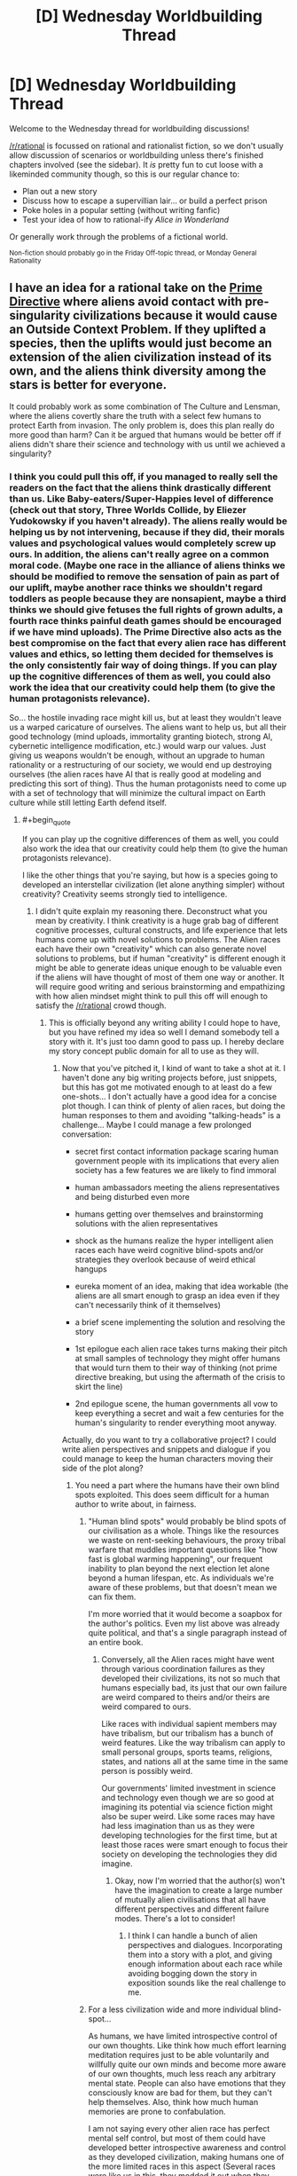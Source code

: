 #+TITLE: [D] Wednesday Worldbuilding Thread

* [D] Wednesday Worldbuilding Thread
:PROPERTIES:
:Author: AutoModerator
:Score: 17
:DateUnix: 1466003092.0
:END:
Welcome to the Wednesday thread for worldbuilding discussions!

[[/r/rational]] is focussed on rational and rationalist fiction, so we don't usually allow discussion of scenarios or worldbuilding unless there's finished chapters involved (see the sidebar). It /is/ pretty fun to cut loose with a likeminded community though, so this is our regular chance to:

- Plan out a new story
- Discuss how to escape a supervillian lair... or build a perfect prison
- Poke holes in a popular setting (without writing fanfic)
- Test your idea of how to rational-ify /Alice in Wonderland/

Or generally work through the problems of a fictional world.

^{Non-fiction should probably go in the Friday Off-topic thread, or Monday General Rationality}


** I have an idea for a rational take on the [[http://tvtropes.org/pmwiki/pmwiki.php/Main/AlienNonInterferenceClause?from=Main.PrimeDirective][Prime Directive]] where aliens avoid contact with pre-singularity civilizations because it would cause an Outside Context Problem. If they uplifted a species, then the uplifts would just become an extension of the alien civilization instead of its own, and the aliens think diversity among the stars is better for everyone.

It could probably work as some combination of The Culture and Lensman, where the aliens covertly share the truth with a select few humans to protect Earth from invasion. The only problem is, does this plan really do more good than harm? Can it be argued that humans would be better off if aliens didn't share their science and technology with us until we achieved a singularity?
:PROPERTIES:
:Author: trekie140
:Score: 5
:DateUnix: 1466006133.0
:END:

*** I think you could pull this off, if you managed to really sell the readers on the fact that the aliens think drastically different than us. Like Baby-eaters/Super-Happies level of difference (check out that story, Three Worlds Collide, by Eliezer Yudokowsky if you haven't already). The aliens really would be helping us by not intervening, because if they did, their morals values and psychological values would completely screw up ours. In addition, the aliens can't really agree on a common moral code. (Maybe one race in the alliance of aliens thinks we should be modified to remove the sensation of pain as part of our uplift, maybe another race thinks we shouldn't regard toddlers as people because they are nonsapient, maybe a third thinks we should give fetuses the full rights of grown adults, a fourth race thinks painful death games should be encouraged if we have mind uploads). The Prime Directive also acts as the best compromise on the fact that every alien race has different values and ethics, so letting them decided for themselves is the only consistently fair way of doing things. If you can play up the cognitive differences of them as well, you could also work the idea that our creativity could help them (to give the human protagonists relevance).

So... the hostile invading race might kill us, but at least they wouldn't leave us a warped caricature of ourselves. The aliens want to help us, but all their good technology (mind uploads, immortality granting biotech, strong AI, cybernetic intelligence modification, etc.) would warp our values. Just giving us weapons wouldn't be enough, without an upgrade to human rationality or a restructuring of our society, we would end up destroying ourselves (the alien races have AI that is really good at modeling and predicting this sort of thing). Thus the human protagonists need to come up with a set of technology that will minimize the cultural impact on Earth culture while still letting Earth defend itself.
:PROPERTIES:
:Author: scruiser
:Score: 6
:DateUnix: 1466030607.0
:END:

**** #+begin_quote
  If you can play up the cognitive differences of them as well, you could also work the idea that our creativity could help them (to give the human protagonists relevance).
#+end_quote

I like the other things that you're saying, but how is a species going to developed an interstellar civilization (let alone anything simpler) without creativity? Creativity seems strongly tied to intelligence.
:PROPERTIES:
:Author: callmebrotherg
:Score: 5
:DateUnix: 1466038239.0
:END:

***** I didn't quite explain my reasoning there. Deconstruct what you mean by creativity. I think creativity is a huge grab bag of different cognitive processes, cultural constructs, and life experience that lets humans come up with novel solutions to problems. The Alien races each have their own "creativity" which can also generate novel solutions to problems, but if human "creativity" is different enough it might be able to generate ideas unique enough to be valuable even if the aliens will have thought of most of them one way or another. It will require good writing and serious brainstorming and empathizing with how alien mindset might think to pull this off will enough to satisfy the [[/r/rational]] crowd though.
:PROPERTIES:
:Author: scruiser
:Score: 5
:DateUnix: 1466038832.0
:END:

****** This is officially beyond any writing ability I could hope to have, but you have refined my idea so well I demand somebody tell a story with it. It's just too damn good to pass up. I hereby declare my story concept public domain for all to use as they will.
:PROPERTIES:
:Author: trekie140
:Score: 2
:DateUnix: 1466053241.0
:END:

******* Now that you've pitched it, I kind of want to take a shot at it. I haven't done any big writing projects before, just snippets, but this has got me motivated enough to at least do a few one-shots... I don't actually have a good idea for a concise plot though. I can think of plenty of alien races, but doing the human responses to them and avoiding "talking-heads" is a challenge... Maybe I could manage a few prolonged conversation:

- secret first contact information package scaring human government people with its implications that every alien society has a few features we are likely to find immoral

- human ambassadors meeting the aliens representatives and being disturbed even more

- humans getting over themselves and brainstorming solutions with the alien representatives

- shock as the humans realize the hyper intelligent alien races each have weird cognitive blind-spots and/or strategies they overlook because of weird ethical hangups

- eureka moment of an idea, making that idea workable (the aliens are all smart enough to grasp an idea even if they can't necessarily think of it themselves)

- a brief scene implementing the solution and resolving the story

- 1st epilogue each alien race takes turns making their pitch at small samples of technology they might offer humans that would turn them to their way of thinking (not prime directive breaking, but using the aftermath of the crisis to skirt the line)

- 2nd epilogue scene, the human governments all vow to keep everything a secret and wait a few centuries for the human's singularity to render everything moot anyway.

Actually, do you want to try a collaborative project? I could write alien perspectives and snippets and dialogue if you could manage to keep the human characters moving their side of the plot along?
:PROPERTIES:
:Author: scruiser
:Score: 3
:DateUnix: 1466055353.0
:END:

******** You need a part where the humans have their own blind spots exploited. This does seem difficult for a human author to write about, in fairness.
:PROPERTIES:
:Author: chaosmosis
:Score: 2
:DateUnix: 1466061160.0
:END:

********* "Human blind spots" would probably be blind spots of our civilisation as a whole. Things like the resources we waste on rent-seeking behaviours, the proxy tribal warfare that muddles important questions like "how fast is global warming happening", our frequent inability to plan beyond the next election let alone beyond a human lifespan, etc. As individuals we're aware of these problems, but that doesn't mean we can fix them.

I'm more worried that it would become a soapbox for the author's politics. Even my list above was already quite political, and that's a single paragraph instead of an entire book.
:PROPERTIES:
:Author: Chronophilia
:Score: 3
:DateUnix: 1466063469.0
:END:

********** Conversely, all the Alien races might have went through various coordination failures as they developed their civilizations, its not so much that humans especially bad, its just that our own failure are weird compared to theirs and/or theirs are weird compared to ours.

Like races with individual sapient members may have tribalism, but our tribalism has a bunch of weird features. Like the way tribalism can apply to small personal groups, sports teams, religions, states, and nations all at the same time in the same person is possibly weird.

Our governments' limited investment in science and technology even though we are so good at imagining its potential via science fiction might also be super weird. Like some races may have had less imagination than us as they were developing technologies for the first time, but at least those races were smart enough to focus their society on developing the technologies they did imagine.
:PROPERTIES:
:Author: scruiser
:Score: 3
:DateUnix: 1466083079.0
:END:

*********** Okay, now I'm worried that the author(s) won't have the imagination to create a large number of mutually alien civilisations that all have different perspectives and different failure modes. There's a lot to consider!
:PROPERTIES:
:Author: Chronophilia
:Score: 2
:DateUnix: 1466085206.0
:END:

************ I think I can handle a bunch of alien perspectives and dialogues. Incorporating them into a story with a plot, and giving enough information about each race while avoiding bogging down the story in exposition sounds like the real challenge to me.
:PROPERTIES:
:Author: scruiser
:Score: 3
:DateUnix: 1466087882.0
:END:


********* For a less civilization wide and more individual blind-spot...

As humans, we have limited introspective control of our own thoughts. Like think how much effort learning meditation requires just to be able voluntarily and willfully quite our own minds and become more aware of our own thoughts, much less reach any arbitrary mental state. People can also have emotions that they consciously know are bad for them, but they can't help themselves. Also, think how much human memories are prone to confabulation.

I am not saying every other alien race has perfect mental self control, but most of them could have developed better introspective awareness and control as they developed civilization, making humans one of the more limited races in this aspect (Several races were like us in this, they modded it out when they went through their singularity. Only a few races actually currently have limits on their cognitive control close to as poor as humans... these races did think it an advantage in coming up with unexpected strategies, even if it is a major trade-off in raw intelligence).
:PROPERTIES:
:Author: scruiser
:Score: 2
:DateUnix: 1466082358.0
:END:


******** I was vaguely envisioning this as like Green Lantern or Lensmen, a high concept sci-fi adventure with human superheroes chosen by aliens to represent and protect our species. Your idea of a secret think tank that makes contact with aliens is just as good, though, and you've put much more thought into this idea than I have. You're welcome to take a shot at it, and I'm glad you care about delivering interesting human characters and dialogue because that's a common issue I've found in stories here.

I'm willing to collaborate on this with you and others, but I'm really not a good writer. However, I am a very good editor for both style and substance so I'd be happy to do that. I'm not very experienced with rational fiction and am a bit more concerned with how a story makes me feel than how it makes me think. I love HPMOR for doing both very well, but hated Fine Structure for using interesting ideas for a plot and characters I simply didn't care about. I definitely prefer a compelling narrative over realism.
:PROPERTIES:
:Author: trekie140
:Score: 2
:DateUnix: 1466093104.0
:END:

********* #+begin_quote
  I was vaguely envisioning this as like Green Lantern or Lensmen, a high concept sci-fi adventure with human superheroes chosen by aliens to represent and protect our species.
#+end_quote

If you are aiming for soft-scifi, you could probably make your idea work just by giving each race hidden +magic+ psychic (its sci-fi as long as you use the right labels) potential that is expressed uniquely for each race.

#+begin_quote
  However, I am a very good editor for both style and substance so I'd be happy to do that.
#+end_quote

Thanks! I have a bunch of snippets in my head now, I will try to get some of them written down over the weekend. If I actually start to pull them into a story, I will probably have trouble getting good narrative going (as opposed to a bunch of disjointed alien perspective and dialog with the aliens), so I might ask for help with that. Are pms okay with you? Either way I am thinking of asking for help in the next Worldbuilding Wednesday, if I get a good number of snippets churned out.
:PROPERTIES:
:Author: scruiser
:Score: 2
:DateUnix: 1466118119.0
:END:

********** PM is fine. I'm not sure if this idea is better suited to hard or soft sci-fi, but I've liked both in the past and think this premise has the potential to go in either direction. If you or anybody else has ideas, feel free to share them.
:PROPERTIES:
:Author: trekie140
:Score: 1
:DateUnix: 1466119710.0
:END:


**** That is both everything I was thinking of and way beyond anything I was capable of imagining. The only difference I had with you was that I was thinking peaceful coexistence was only possible between post-singularity civilizations, otherwise the less advanced species would be destroyed or assimilated even unintentionally. The evil aliens are okay with that happening, but the good aliens want a primitive species completely unlike them to maintain their uniqueness.

This premise basically subverts the entire theme of Three Worlds Collide with the notion that coexistence between species is possible and preferable. It'd be like if the humans came across the baby-eaters before they'd invented interstellar travel and decided to both accept them and encourage their independent development. I was confused as to how to justify that, but your idea of novel creativity does that exactly how I wanted it to.
:PROPERTIES:
:Author: trekie140
:Score: 3
:DateUnix: 1466049934.0
:END:

***** Keep in mind even the terms "good" and "evil" only loosely correspond to the aliens interests.

The "evil" aliens might think they are genuinely helping us (this also justifies why the story doesn't end in relativistic kill vehicles wiping out planets). For example, conquest and enslavement was a common part of many ancient human cultures, and xenophobia and tribalism still are. They might genuinely think a state of perpetual warfare and struggle would best actualize the coherent extrapolated volition of humanity, even if we don't realize it now. Or for another example.... humans restrict sex and gender to precise roles. This limits are happiness and pleasure. We might object in the short term, but in the long-term we will thank them for changing us all to bisexual and gender-fluid with just one small retrovirus.

The "good" aliens might include a variety of races with biological characteristics we might find horrific (Babyeaters), customs that we find cruel or bizarre (I think it was on [[/r/hfy]], an idea about a rat-like race that had dimorphic sexes with larger male-eating females, that developed civilization as the more intelligent and sapient males learned to band together to trap and rape the vicious and feral but still sapient females in order to reproduce), or just be completely alien to us (a race that reproduces asexually with no genders might find all of our sexual customs bizarre, or a hiveminded race like the Formics in Ender's game that have trouble with the idea of individual lifeforms being sapient). We only call the "good" aliens good because they are more or less trying to live and let live, even if they find aspects of our biology or culture horrifying and we do to them likewise.

For the singularity, you could go with the common criticism of EY's claims as to why it is limited. "Intelligence" is a mix of cognitive features, there is no single algorithm that results in general intelligence that can be enhanced. Improving memory and processing speed in general improve intelligence, but even these things hit bottlenecks and limitations in the space of cognitive architectures. The post singularity races are smart enough that their interactions with primitives are fundamentally unequal (how do you have a conversation as equals with beings that you can almost perfectly predict the responses of. For most things, you could say exactly what is necessary get the results you want from the more primitive race, is it really a meaningful conversation?) but not so smart as to make the plot go away or the value of interaction with other species to go away. (Think of the Entities in Worm for an extreme example, [[#s][Worm spoilers]])
:PROPERTIES:
:Author: scruiser
:Score: 3
:DateUnix: 1466054511.0
:END:

****** Thank you for all your advice. I myself prefer Robin Hanson's prediction of the singularity as a gradual civilization-wide economic revolution, which might be easier to write.
:PROPERTIES:
:Author: trekie140
:Score: 1
:DateUnix: 1466088670.0
:END:


**** #+begin_quote
  Three Worlds Collide
#+end_quote

This is the best thing I've read in a very, very long time, despite the CYOA which was slightly jarring since I didn't expect it. This is the sort of thing I was hoping to read about the Descolada, whose chemical communications with each other include chemical attacks, when the original Ender's Game series abruptly halted.

I'm thankful that [[/u/trekie140][u/trekie140]] referenced this thread yesterday and that you had mentioned Yudokowsky's novella.
:PROPERTIES:
:Author: 5erif
:Score: 1
:DateUnix: 1469291457.0
:END:

***** This is the first thing longer than a snippet that I've written, so I am writing it pretty slowly, basically only a few paragraphs at a time, but I have a full outline and I keep working at it and I can bounce ideas off of trekie140 so I should get it done eventually. I was planning on finishing it all and then posting each chapter a few days apart.

#+begin_quote
  This is the best thing I've read in a very, very long time, despite the jarringly unexpected 'choose your own adventure' portion near its end.
#+end_quote

I thought about that ending... As a small teaser... I think you may find my ending an interesting twist on the ending of Three Worlds Collide...
:PROPERTIES:
:Author: scruiser
:Score: 2
:DateUnix: 1469298121.0
:END:


*** I dont think so. If invasion is actually dangerous and of the kind the aliens can't deal with themselves, with their advanced tech and intel, then it's not the time to worry about damage the uplift can deal to culture: the invasion will deal way more damage and can forever lock earthlings in a xenophobic mindset.
:PROPERTIES:
:Author: vallar57
:Score: 2
:DateUnix: 1466010667.0
:END:

**** #+begin_quote
  the invasion will deal way more damage and can forever lock earthlings in a xenophobic mindset.
#+end_quote

See the bad ending of Three Worlds Collide for something worse than merely being wiped out directly.
:PROPERTIES:
:Author: scruiser
:Score: 1
:DateUnix: 1466030653.0
:END:


** I made a [[https://www.reddit.com/r/makeyourchoice/comments/4nrs66/rings_of_power_cyoa/][CYOA]] and posted it over on [[/r/makeyourchoice]]. It wasn't rationalist or even particularly rational, so I didn't crosspost to this sub, but Wednesday Worldbuilding seems to be a general enough for it to fit.

The second comment from the top I list some feedback I asked for. I am aiming to buff some of the weaker rings and to slightly nerf some of the more obviously OP rings in my second revision. Also I am planning at more hints at the implied meta-plot [[#s][spoiler]] Of course, this CYOA is meant to be open ended enough that the reader doesn't have to take this implied plot line as canon if they don't want to. There are also hints leveraging the rings to uncover extinct or nearly extinct forms of magic in the past. Finally, I was thinking of another page allowing for some minor bonuses and trade offs to the ring, to give the reader slightly more choices to customize their ring and the story they will tell themselves with it.
:PROPERTIES:
:Author: scruiser
:Score: 3
:DateUnix: 1466009999.0
:END:

*** Magicians nephew or the dragons ring. Dragons ring would be more interesting if the minimum size was smaller. And, those who steal from my 'hoard' would be corrupted? I think that would be cool.
:PROPERTIES:
:Author: Dwood15
:Score: 2
:DateUnix: 1466015031.0
:END:


*** I'd recomend removing the atlantean rings (either incredibly overpowered or horribly underpowered, depneding on interpritations) and planteer rings, buffing the dnd ring(most of what it does can be mimiked or improved upon by a lantern ring) and dwarf fortess ring, and reducing the number of wishes from the genine.
:PROPERTIES:
:Author: Igigigif
:Score: 1
:DateUnix: 1466028004.0
:END:

**** The Atlantean Rings also doesn't fit thematically, because it makes travel to other realities too easy, so I am almost certainly removing it.

Not sure what is wrong with the Planeteers ring. You could create a tornado or tidal wave with it, but it would cause ecological damage. Seems like a reasonable tradeoff for raw power.

I actually had someone else think that the DnD Ring too versatile... but compared to the Green Lantern ring, it is weak. I think I will add 1-level-1 spell to to it. For thematic reasons I am thinking of moving the +5 buffs to another ring that gives multiple +5 buffs (+5 to saves, +5 to stats, and +5 to 5 skills).

I was going to add Martial Trances (the berserk combat state dwarfs can go into in dwarf fortress) to the Dwarf Fortress ring. And maybe one more Dwarf Fortress themed buff to it? Video game like skill/stat increases (repeating the same action over and over boost skills and stats)? Or maybe ability to turn ordinary thrown object into deadly weapons? Free conjuration of materials for the strange moods? Precise control of the materials required for the artifacts? Still brainstorming.

I am definitely nerfing the Green Lantern Ring. I was familiar with the Justice League Cartoon, looking at the JLU and the reboot and the comics, high end Green Lantern Ring is too OP. I was thinking no power battery means it needs charging directly from willpower. Slow flight and weak shields can be almost charge real-time, but fast flight and powerful constructs/shields requires hours to days of charging, and high end feats may be weeks of charging, months for the one-off feats shown in the comics.

I was thinking of nerfing the Genie ring, but I was thinking in the opposite direction of you. I would nerf the wishes to having to be just within the theoretical upper limits of current human engineering and technology, and to have the ring get 1 more wish a year (also adds to the moral dilemma of keeping the Genie bound). (Weaker but more spread out effects to be more balanced with the other rings). So you no strong AI or nanotech factories, no instant massive intelligence boosts, but you could get an intelligence boost equal to the best combination of nootropics or a fabricator equal to the best 3d printers or an AI equal to the best combination of Google's algorithms, Deepmind, self-driving cars, and Watson. Sounds more balanced? The Genie will protect you if you free him and perform small favors and may be persuaded to occasionally perform larger favors and teach you magic.
:PROPERTIES:
:Author: scruiser
:Score: 1
:DateUnix: 1466029962.0
:END:

***** Eliezer's comment in the cyoa thread, and your answers there and here, seem like the seed of an incredible Madoka fic. Would you have any regrets if I wrote it?
:PROPERTIES:
:Author: Baronet_Picklenose
:Score: 1
:DateUnix: 1466037933.0
:END:

****** Knowing the Incubators, wishing for strong AI from them sounds super dangerous. Definitely an interesting idea. Ideas are cheap, writing is hard, go for it! If you really feel like the end product owes that much to this or that comment, link EY's comment or the CYOA comments.
:PROPERTIES:
:Author: scruiser
:Score: 1
:DateUnix: 1466038652.0
:END:


** I have a story that has distinct chunks based on the days of the calendar inside the story. Is it better to release the story:

- in one go (~15k words),
- in chapters independent of the days, (aiming for same words per release)
- tied to Earth's calendar with only one day being released per day (variable words per day)

This is the same story as [[https://www.reddit.com/r/rational/comments/4o7qu0/d_wednesday_worldbuilding_thread/d4ainnp][my meteorology question]], but a separate topic entirely.
:PROPERTIES:
:Author: boomfarmer
:Score: 3
:DateUnix: 1466015845.0
:END:

*** I can read 15k words in one sitting, so its not too big for a single release if that is what you are thinking about. However, I would actually recommend trying to select the release to give the readers time to think about each significant section on its own (so I guess the 2nd option), unless you are really set on the Calendar theme to the release, which does sound pretty interesting to be fair. Do you have a beta? Maybe you could compromise between the Calendar release and the chapter organized releases. 1 day per release might not be enough time if there are twists, or clues, or foreshadowing for the readers to figure out. If there aren't any plot features like this that benefit from reader contemplation, no need to space out the releases.
:PROPERTIES:
:Author: scruiser
:Score: 2
:DateUnix: 1466019730.0
:END:


*** It's best to release chapters in logical narrative chunks that hopefully either comprise a single complete arc of the story, or a single section of an arc. Since arcs tend to be fractal in nature, this can be difficult, but I would aim for chunks of no less than a thousand words, and ideally no greater than 10K words. I think in the past, writing serially, the longest chapter I ever posted was ~11K words, and there were never any complaints about length (there were numerous complaints going the opposite direction though). Aiming for a proper splitting of the narrative seems much more important than aiming for consistent length (to an extent).

The calendar gimmick seems neat though. (Edit: I mean gimmick in a value-neutral sense, not in a negative way.)
:PROPERTIES:
:Author: alexanderwales
:Score: 2
:DateUnix: 1466020991.0
:END:

**** At its heart, this is a crackfic that ended up being researched too much. The main source of tension is not knowing when an event will occur, which is why I'm leaning towards the calendar approach.
:PROPERTIES:
:Author: boomfarmer
:Score: 1
:DateUnix: 1466021150.0
:END:

***** Though this does mean that I'm going to need to fill in some days with a little more goings-on, for tension purposes. Hrm.
:PROPERTIES:
:Author: boomfarmer
:Score: 1
:DateUnix: 1466480842.0
:END:


** One fairly known evolutionist and a fantasy fan once said that the existence of multiple independently evolved, sentinent civilized species on the same planet is absolutely improbable, if not impossible.

So I'm thinking about a world that is populated by several such species, while fully adhering to that principle. High fantasy setting, of course.

The easy way would be just say they were created that way by Gods, but let's not go that way.

One solution would be to simply declare that magical practises are highly mutagenical by their nature, and simply having a different culture with a different magical tradition would quickly - in a span of a few hundreds years - turn a nation into species. Since only sentinent species with some civilization would be able to develop a magical traditon in the first place, the evolution process that took that species to sentience would remain singular.

The other way is to have different sources of those secies. The world I have in mind is a home for, so far, three of them: 1) Native species 2) Interdimentional travellers, whose homeworld was connected to this one for exactly thirty years by a dimensional rift, which closed the same way it opened, unexpectedly. Thirty years were enough to build some colonies here, though. Ah, and that was about a millenia ago. 3) Elementals, living manifestations of magic and nature, who are exactly as sentient as the planet's magic users are - since they are reflections of their surrounding magicsphere. They always existed, even before the appearance of organic life on the planet, but only became capable of high thought when other species did so, and only in heavily populated regions.

Thoughts? Additional races for the second version? Thanks!
:PROPERTIES:
:Author: vallar57
:Score: 2
:DateUnix: 1466012784.0
:END:

*** I like the first. If the mutagenicity is consistent across magical traditions, then you can have plotlines where one can tell by how inter-species someone is in which magics they're proficient, or two lovers separated by species who, together, vigorously practice the opposite magical tradition in order to converge at a shared state of sexual or reproductive compatibility. It allows for more character agency.
:PROPERTIES:
:Author: TennisMaster2
:Score: 3
:DateUnix: 1466020979.0
:END:


*** I'd say you can definitely have closely related sentient races achieving civilization at the same time as a result of normal evolution. Homo sapiens and Neanderthals lived at the same time, after all, and both were sentient species who possessed basic culture and technology. Neanderthals, of course, eventually died out, but I'm not sure what about the transition from the stone age to the bronze age you could point to as preventing the survival of more than one species in every possible world. It's only one data point, after all- which can suggest a possibility, but not rule out alternatives.
:PROPERTIES:
:Author: artifex0
:Score: 2
:DateUnix: 1466015730.0
:END:

**** I go by what a paleontologist and a rational writer Kirill Eskov wrote in 2000, when asked about having orks, elves, humans on the same world and how does it bode with biology.

Translation mine:

#+begin_quote
  As a scientist, I - alas! - I find it quite impossible: just recall how our beloved ancestors - Cro-Magnons - made a "Final Solution to the Neanderthal Question".
#+end_quote

And then he continued:

#+begin_quote
  But as a writer - I do not see anything special, why would they not, for example, have developed in the course of natural evolution in different, "parallel" worlds, and then meet? What was the term pan Sapkowski used - "the Conjunction of the Spheres"?
#+end_quote
:PROPERTIES:
:Author: vallar57
:Score: 6
:DateUnix: 1466018328.0
:END:

***** Sapkowski solved that quite nicely, also solving the problem of the origins of monsters and various seemingly ridiculus lifecycles, and monsters cmoing from different mythologies coexisting.

I also like how he has 2 parallel worlds with different time passage, and the slower world uses the faster world for genetic experiments :)
:PROPERTIES:
:Author: ajuc
:Score: 1
:DateUnix: 1466067887.0
:END:


**** I've never really believed that it made sense to call Homo Sapiens and Homo Neanderthalensis separate species. We were apparently capable of breeding with one another, and many modern humans are descended from neanderthals.
:PROPERTIES:
:Author: LiteralHeadCannon
:Score: 2
:DateUnix: 1466016099.0
:END:

***** That's true, but you have to agree that they were at least as dissimilar to us as, say, hobbits, or some depictions of elves and dwarves.

I think that there are a lot of potential fantasy races that you can justify with ordinary evolution.
:PROPERTIES:
:Author: artifex0
:Score: 3
:DateUnix: 1466016836.0
:END:


***** #+begin_quote
  I've never really believed that it made sense to call Homo Sapiens and Homo Neanderthalensis separate species.
#+end_quote

But in that case, Tolkien's elves and humans weren't separate species either. They might not be biologically, but for pretty much all writing purposes, they are.
:PROPERTIES:
:Author: Evan_Th
:Score: 1
:DateUnix: 1466031718.0
:END:


*** How is "species" defined here? Rather than being different species, humans, goblins, orcs, dwarves, elves, et cetera, could all simply be different races; fully capable of interbreeding. Is this kind of variation within a species also implausible?
:PROPERTIES:
:Author: LiteralHeadCannon
:Score: 2
:DateUnix: 1466015982.0
:END:

**** A species is often defined as the largest group of organisms in which two individuals are capable of reproducing fertile offspring, typically using sexual reproduction. While in many cases this definition is adequate, the difficulty of defining species is known as the species problem.

Simply having different races is perfectly fine, but not the point here.
:PROPERTIES:
:Author: vallar57
:Score: 2
:DateUnix: 1466017350.0
:END:


**** Closest example to that much within species variation I can think of is dogs, although dog breeds are man-made.
:PROPERTIES:
:Author: chaosmosis
:Score: 1
:DateUnix: 1466061446.0
:END:


*** I assume the objection is that they would compete with one another for the same niche, or that evolution of intelligence is so rare and civilization so fleeting that even two independently evolved species on the same planet would never have overlapping histories? If the argument is /improbability/, I've ever had a real problem with that, so long as it's a worldbuilding conceit and not used to resolve story conflicts.

Personally, I wish that more fantasy blended in scifi stuff like magical uplifting and gene-tinkering for their distinct races, but that doesn't seem like what you're going for.
:PROPERTIES:
:Author: alexanderwales
:Score: 2
:DateUnix: 1466020511.0
:END:

**** I don't actually know a full argument of the objection. [[https://www.reddit.com/r/rational/comments/4o7qu0/d_wednesday_worldbuilding_thread/d4aku6h][This]] is what I go by - basically an offhand comment, but made by a person who knows his stuff.

I have, in fact, considered magical gene-tinkering. However, this is indeed not what I'm looking for, since an uplifted race wouldn't have a separate culture for at least a few generations, and even then, it's culture would be pretty much secondary to it's parent species.
:PROPERTIES:
:Author: vallar57
:Score: 1
:DateUnix: 1466021567.0
:END:


*** If you're looking for a really-well-thought-out scifi with two intelligent species on a planet, check out Mary Doria Russell's /The Sparrow/ and /Children of God/. It's a predator/prey relationship, and a lot of blue/orange morality problems between the residents of the planet and the humans that go visit them. I guess it's not an independent evolution, though, since they're both mammal-analogues.

Parallel evolution is tricky. I think that that pair of books shoots the needle with the premise.

Different sources of those species is likely, though now you might want to do the math behind a magical version of the [[https://en.wikipedia.org/wiki/Drake_equation][Drake equation]].
:PROPERTIES:
:Author: boomfarmer
:Score: 1
:DateUnix: 1466015211.0
:END:

**** The Drake equation doesn't work here, because N* = ∞, as the number of parallel worlds is literally infinite, and dimensional rift mechanics are quite hard to make sence of anyway.

Thanks for recommendation, btw.
:PROPERTIES:
:Author: vallar57
:Score: 1
:DateUnix: 1466018712.0
:END:

***** Is it infinite or is it countable? If you have a limited number of travelers showing up on your planet, it seems that it's either a small infinity or countable.
:PROPERTIES:
:Author: boomfarmer
:Score: 1
:DateUnix: 1466018979.0
:END:

****** Nah, it's just a probability thing. Now that I think of it, Drake doesn't work here /at all/, since there is no "willing to make contact" element - just a rift that opens randomly, connecting two worlds that both might or might not contain sentinent life. The number of worlds is infinitely big, the probability of a rift connecting any two of them is infinitely small.
:PROPERTIES:
:Author: vallar57
:Score: 1
:DateUnix: 1466019527.0
:END:

******* There is a "willing to make contact" element in the case of aliens that voluntarily begin contact.

So you have four populations:

- don't make contact
- involuntarily make contact
- involuntarily make contact but would have made contact voluntarily
- voluntarily make contact

So the probability becomes more complicated, but it's probably still estimable.
:PROPERTIES:
:Author: boomfarmer
:Score: 1
:DateUnix: 1466020470.0
:END:


*** We don't just have multiple sapient civilized species, but multiple sapient civilized /clades./

Great Apes, Elephants, and Cetaceans at the minimum, and possibly corvids as well.

Not everyone is at the same level of civilization or sapience, but we're all social, tool using, communicators.

And I'm suspicious that humans are placing evolutionary pressure on the other species and clades to get smarter, in order to live in a more complex human-centric world. (Dolphins, at least, seem to be getting a little better at tool use.)

Yeah, if you look at modern society it's sharply different to how the other species live, but modern society is, well modern. An early hunter-gatherer using wooden spears to catch animals, and crafting crude clothing isn't too different from a gorilla coaxing ants out of an anthill with a branch or a dolphin using a sea sponge to extract difficult prey.

Now, I admit I'm being a little encompassing with my definition of "sapient," but it's food for thought, no?
:PROPERTIES:
:Author: GaBeRockKing
:Score: 1
:DateUnix: 1466037546.0
:END:

**** Aren't highly socialized and tool-using elephants limited to a specific sub-species or region? I remember seeing a special on how one researcher spent decades observing a single clan of that species, while at the same time trying to protect them from poachers. I don't recall if they were unique for the advanced expression of their intelligence - which included language and ritual - or unique for having been observed for so long and in such detail.
:PROPERTIES:
:Author: TennisMaster2
:Score: 1
:DateUnix: 1466328023.0
:END:


** I am thinking about a rational fanfic of The First Fifteen Lives of Harry August, but I wondered how many people have read the book? The premise is fairly simple, so it wouldn't be essential to have read the original, but if anyone has read, or even has a thought of what they'd like to see tackled I'd love to know...
:PROPERTIES:
:Author: MonstrousBird
:Score: 1
:DateUnix: 1466009347.0
:END:

*** If you could explain the premise a bit more, that would probably allow those who haven't read it to add to it.
:PROPERTIES:
:Author: Dwood15
:Score: 1
:DateUnix: 1466012168.0
:END:

**** Basically a small number of people called ouroborans get 'reincarnated repeatedly into their own bodies, so they get to live their lives over and over again. You can do different things, and make some changes to time, but history seems resilient, partly because there's an organisation of ouroborans called the Cronus Club who object to you changing anything significant. Cronus club can help you with money (because betting and investing are a lot easier if you remember the last time round) and also send (slow) messages from one instance of the world to the next, via messages from old ouroborans to younger ones and visa versa. One reason they don't want to change things is that one such message talks about the end of the world...
:PROPERTIES:
:Author: MonstrousBird
:Score: 2
:DateUnix: 1466013973.0
:END:

***** Do you recommend the book?
:PROPERTIES:
:Author: TennisMaster2
:Score: 1
:DateUnix: 1466020532.0
:END:

****** Yes, absolutely, it's very clever and pretty damn original and although there are irrational people, there are no more than in real life - I don't recall any blatent idiot ball moments.
:PROPERTIES:
:Author: MonstrousBird
:Score: 1
:DateUnix: 1466091948.0
:END:


** Any meteorologists in the thread?

- How long can [[https://en.wikipedia.org/wiki/Inversion_(meteorology)][inversion layers]] stick around?
- What can cause the cap to be broken, and how quickly will the cap collapse and cause the formation of thunderstorms?
- What will the weather conditions be like inside the cap be while the cap is breaking? If there is a lot of smog under the cap, will it dissipate before or after the thunderstorms fall?
- How is all of that affected if it forms over a [[http://lotr.wikia.com/wiki/Lake-town][lake near a lonely mountain]]?
:PROPERTIES:
:Author: boomfarmer
:Score: 1
:DateUnix: 1466015635.0
:END:
